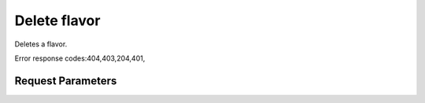 
Delete flavor
=============

.. rest_method::  DELETE /v2.0/flavors/{flavor_id}

Deletes a flavor.

Error response codes:404,403,204,401,


Request Parameters
------------------

.. rest_parameters:: parameters.yaml

   - flavor_id: flavor_id










